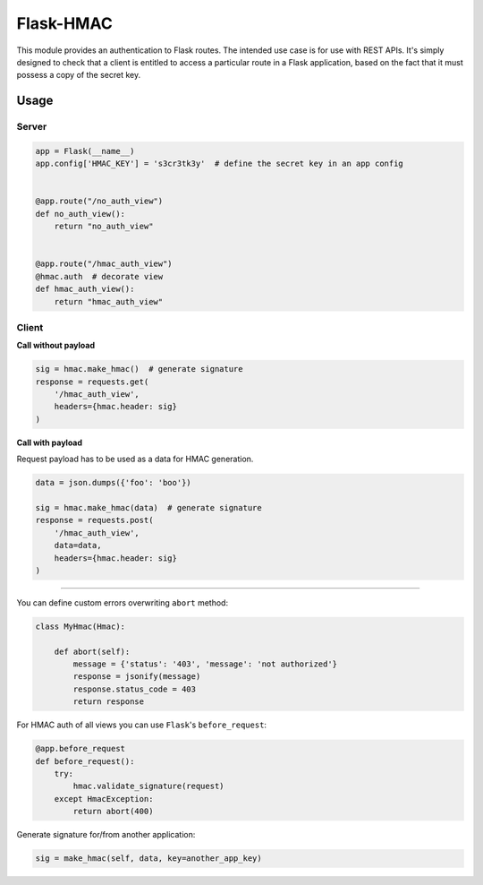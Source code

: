 Flask-HMAC
==========

|circle| |downloads| |version| |license|

This module provides an authentication to Flask routes. The intended use case
is for use with REST APIs. It's simply designed to check that a client is
entitled to access a particular route in a Flask application, based on the fact
that it must possess a copy of the secret key.


Usage
-----

Server
~~~~~~

.. sourcecode:: python

    app = Flask(__name__)
    app.config['HMAC_KEY'] = 's3cr3tk3y'  # define the secret key in an app config


    @app.route("/no_auth_view")
    def no_auth_view():
        return "no_auth_view"


    @app.route("/hmac_auth_view")
    @hmac.auth  # decorate view
    def hmac_auth_view():
        return "hmac_auth_view"

Client
~~~~~~

**Call without payload**


.. sourcecode:: python

    sig = hmac.make_hmac()  # generate signature
    response = requests.get(
        '/hmac_auth_view',
        headers={hmac.header: sig}
    )


**Call with payload**

Request payload has to be used as a data for HMAC generation.

.. sourcecode:: python

    data = json.dumps({'foo': 'boo'})

    sig = hmac.make_hmac(data)  # generate signature
    response = requests.post(
        '/hmac_auth_view',
        data=data,
        headers={hmac.header: sig}
    )


----

You can define custom errors overwriting ``abort`` method:

.. sourcecode:: python

    class MyHmac(Hmac):

        def abort(self):
            message = {'status': '403', 'message': 'not authorized'}
            response = jsonify(message)
            response.status_code = 403
            return response

For HMAC auth of all views you can use ``Flask``'s ``before_request``:

.. sourcecode:: python

    @app.before_request
    def before_request():
        try:
            hmac.validate_signature(request)
        except HmacException:
            return abort(400)


Generate signature for/from another application:

.. sourcecode:: python

    sig = make_hmac(self, data, key=another_app_key)


.. |circle| image:: https://img.shields.io/circleci/project/thisissoon/flask-hmac.svg
    :target: https://circleci.com/gh/thisissoon/flask-hmac

.. |downloads| image:: http://img.shields.io/pypi/dm/flaskhmac.svg
    :target: https://pypi.python.org/pypi/flaskhmac

.. |version| image:: http://img.shields.io/pypi/v/flaskhmac.svg
    :target: https://pypi.python.org/pypi/flaskhmac

.. |license| image:: http://img.shields.io/pypi/l/flaskhmac.svg
    :target: https://pypi.python.org/pypi/flaskhmac
